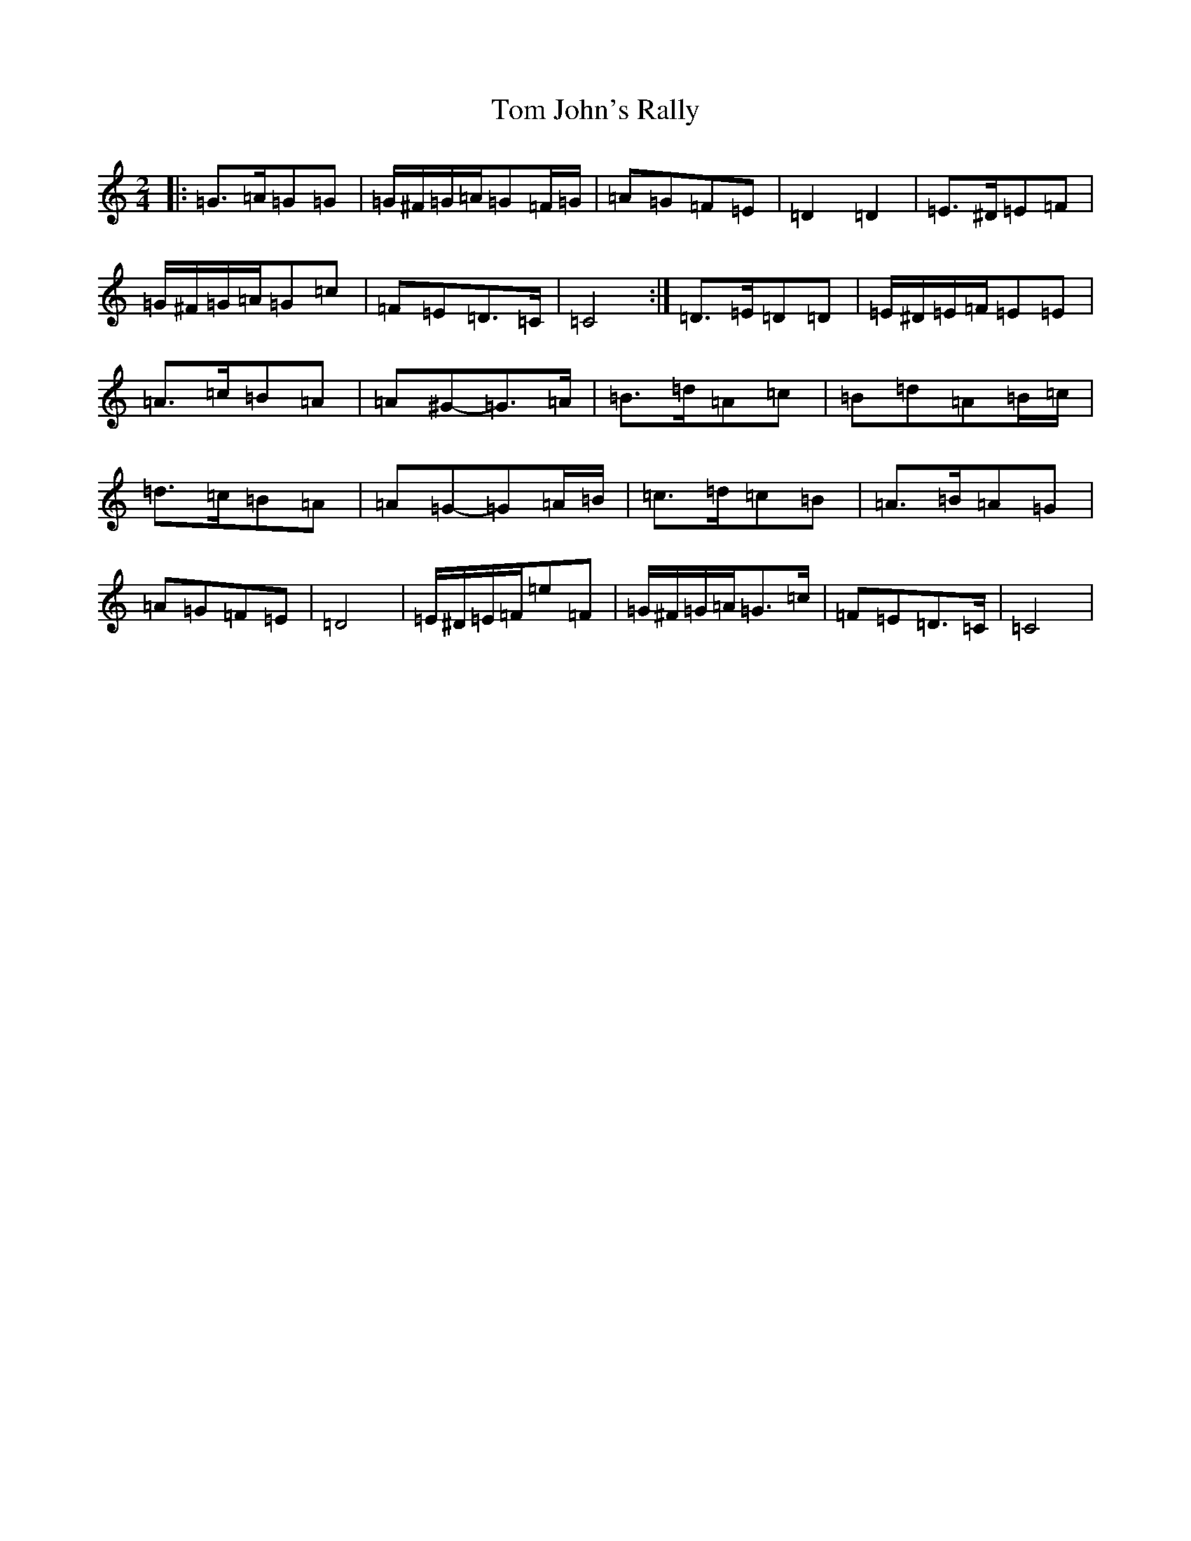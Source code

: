 X: 21214
T: Tom John's Rally
S: https://thesession.org/tunes/6420#setting18147
Z: G Major
R: polka
M: 2/4
L: 1/8
K: C Major
|:=G>=A=G=G|=G/2^F/2=G/2=A/2=G=F/2=G/2|=A=G=F=E|=D2=D2|=E>^D=E=F|=G/2^F/2=G/2=A/2=G=c|=F=E=D>=C|=C4:|=D>=E=D=D|=E/2^D/2=E/2=F/2=E=E|=A>=c=B=A|=A^G-=G>=A|=B>=d=A=c|=B=d=A=B/2=c/2|=d>=c=B=A|=A=G-=G=A/2=B/2|=c>=d=c=B|=A>=B=A=G|=A=G=F=E|=D4|=E/2^D/2=E/2=F/2=e=F|=G/2^F/2=G/2=A/2=G>=c|=F=E=D>=C|=C4|